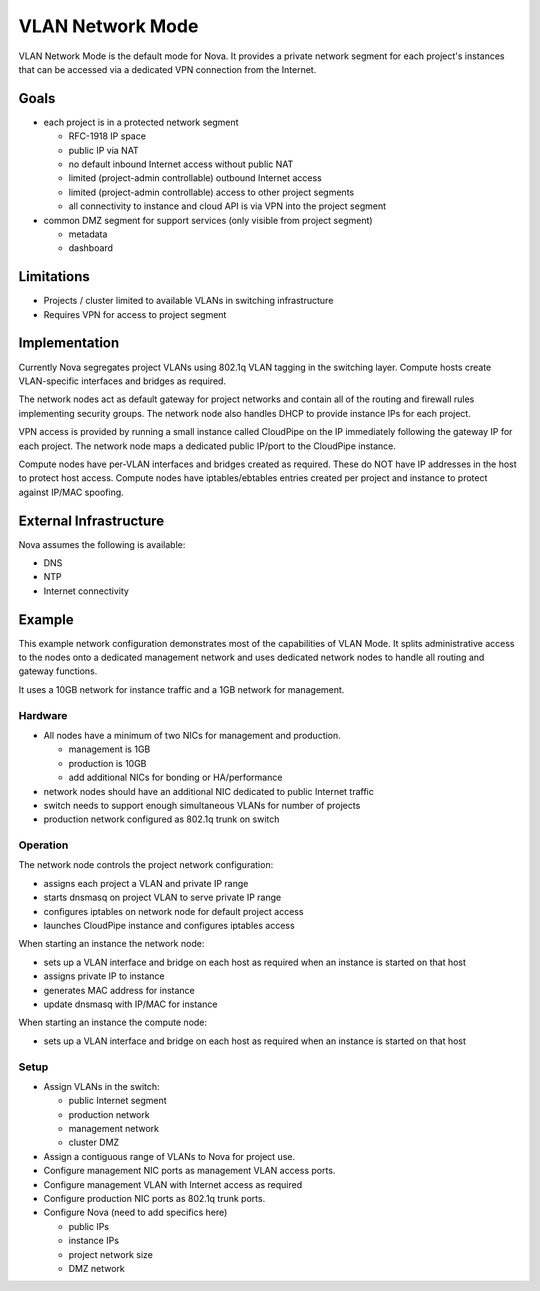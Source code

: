 ..
      Copyright 2010 United States Government as represented by the
      Administrator of the National Aeronautics and Space Administration.
      All Rights Reserved.

      Licensed under the Apache License, Version 2.0 (the "License"); you may
      not use this file except in compliance with the License. You may obtain
      a copy of the License at

          http://www.apache.org/licenses/LICENSE-2.0

      Unless required by applicable law or agreed to in writing, software
      distributed under the License is distributed on an "AS IS" BASIS, WITHOUT
      WARRANTIES OR CONDITIONS OF ANY KIND, either express or implied. See the
      License for the specific language governing permissions and limitations
      under the License.


VLAN Network Mode
=================

VLAN Network Mode is the default mode for Nova.  It provides a private network
segment for each project's instances that can be accessed via a dedicated
VPN connection from the Internet.

Goals
-----

* each project is in a protected network segment

  * RFC-1918 IP space
  * public IP via NAT
  * no default inbound Internet access without public NAT
  * limited (project-admin controllable) outbound Internet access
  * limited (project-admin controllable) access to other project segments
  * all connectivity to instance and cloud API is via VPN into the project segment

* common DMZ segment for support services (only visible from project segment)

  * metadata
  * dashboard

Limitations
-----------

* Projects / cluster limited to available VLANs in switching infrastructure
* Requires VPN for access to project segment

Implementation
--------------

Currently Nova segregates project VLANs using 802.1q VLAN tagging in the 
switching layer.  Compute hosts create VLAN-specific interfaces and bridges 
as required.

The network nodes act as default gateway for project networks and contain 
all of the routing and firewall rules implementing security groups.  The
network node also handles DHCP to provide instance IPs for each project.

VPN access is provided by running a small instance called CloudPipe 
on the IP immediately following the gateway IP for each project.  The
network node maps a dedicated public IP/port to the CloudPipe instance.

Compute nodes have per-VLAN interfaces and bridges created as required.
These do NOT have IP addresses in the host to protect host access.
Compute nodes have iptables/ebtables entries created per project and
instance to protect against IP/MAC spoofing.

External Infrastructure
-----------------------

Nova assumes the following is available:

* DNS
* NTP
* Internet connectivity

Example
-------

This example network configuration demonstrates most of the capabilities
of VLAN Mode.  It splits administrative access to the nodes onto a dedicated
management network and uses dedicated network nodes to handle all
routing and gateway functions.

It uses a 10GB network for instance traffic and a 1GB network for management.

Hardware
~~~~~~~~

* All nodes have a minimum of two NICs for management and production.

  * management is 1GB
  * production is 10GB
  * add additional NICs for bonding or HA/performance

* network nodes should have an additional NIC dedicated to public Internet traffic
* switch needs to support enough simultaneous VLANs for number of projects
* production network configured as 802.1q trunk on switch

Operation
~~~~~~~~~

The network node controls the project network configuration:

* assigns each project a VLAN and private IP range
* starts dnsmasq on project VLAN to serve private IP range
* configures iptables on network node for default project access
* launches CloudPipe instance and configures iptables access

When starting an instance the network node:

* sets up a VLAN interface and bridge on each host as required when an
  instance is started on that host
* assigns private IP to instance
* generates MAC address for instance
* update dnsmasq with IP/MAC for instance

When starting an instance the compute node:

* sets up a VLAN interface and bridge on each host as required when an
  instance is started on that host

Setup
~~~~~

* Assign VLANs in the switch:

  * public Internet segment
  * production network
  * management network
  * cluster DMZ

* Assign a contiguous range of VLANs to Nova for project use.
* Configure management NIC ports as management VLAN access ports.
* Configure management VLAN with Internet access as required
* Configure production NIC ports as 802.1q trunk ports.
* Configure Nova (need to add specifics here)

  * public IPs
  * instance IPs
  * project network size
  * DMZ network

.. todo:: need specific Nova configuration added

